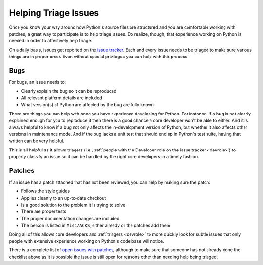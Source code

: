 .. _triage:

Helping Triage Issues
=====================

Once you know your way around how Python's source files are
structured and you are comfortable working with patches, a great way to
participate is to help triage issues. Do realize, though, that experience
working on Python is needed in order to affectively help triage.

On a daily basis, issues get reported on the `issue tracker`_. Each and every
issue needs to be triaged to make sure various things are in proper order. Even
without special privileges you can help with this process.


Bugs
----

For bugs, an issue needs to:

* Clearly explain the bug so it can be reproduced
* All relevant platform details are included
* What version(s) of Python are affected by the bug are fully known

These are things you can help with once you have experience developing for
Python. For instance, if a bug is not clearly explained enough for you to
reproduce it then there is a good chance a core developer won't be able to
either. And it is always helpful to know if a bug not only affects the
in-development version of Python, but whether it also affects other versions in
maintenance mode. And if the bug lacks a unit test that should end up in
Python's test suite, having that written can be very helpful.

This is all helpful as it allows triagers (i.e.,
:ref:`people with the Developer role on the issue tracker <devrole>`) to
properly classify an issue so it can be handled by the right core developers in
a timely fashion.


Patches
-------

If an issue has a patch attached that has not been reviewed, you can help by
making sure the patch:

* Follows the style guides
* Applies cleanly to an up-to-date checkout
* Is a good solution to the problem it is trying to solve
* There are proper tests
* The proper documentation changes are included
* The person is listed in ``Misc/ACKS``, either already or the patches add them

Doing all of this allows core developers and :ref:`triagers <devrole>` to more
quickly look for subtle issues that only people with extensive experience
working on Python's code base will notice.

There is a complete list of `open issues with patches`_, although to make sure
that someone has not already done the checklist above as it is possible the
issue is still open for reasons other than needing help being triaged.


.. _issue tracker: http://bugs.python.org
.. _open issues with patches: http://bugs.python.org/issue?status=1&@sort=-activity&@columns=id,activity,title,creator,status&@dispname=Issues%20with%20patch&@startwith=0&@group=priority&@filter=&keywords=2&@action=search&@pagesize=50
